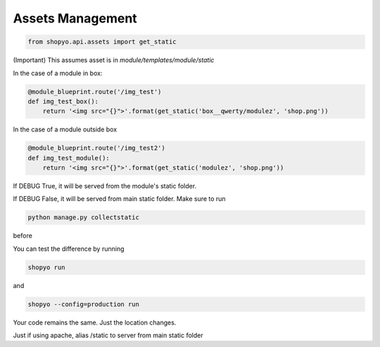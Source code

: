 .. :tocdepth:: 5

Assets Management
=================


.. code:: python

   from shopyo.api.assets import get_static

(Important) This assumes asset is in `module/templates/module/static`

In the case of a module in box:


.. code:: python

   @module_blueprint.route('/img_test')
   def img_test_box():
       return '<img src="{}">'.format(get_static('box__qwerty/modulez', 'shop.png'))


In the case of a module outside box


.. code:: python

   @module_blueprint.route('/img_test2')
   def img_test_module():
       return '<img src="{}">'.format(get_static('modulez', 'shop.png'))


If DEBUG True, it will be served from the module's static folder.

If DEBUG False, it will be served from main static folder. Make sure to run

.. code:: bash

   python manage.py collectstatic

before

You can test the difference by running

.. code:: bash

   shopyo run

and

.. code:: bash

   shopyo --config=production run


Your code remains the same. Just the location changes.


Just if using apache, alias /static to server from main static folder
